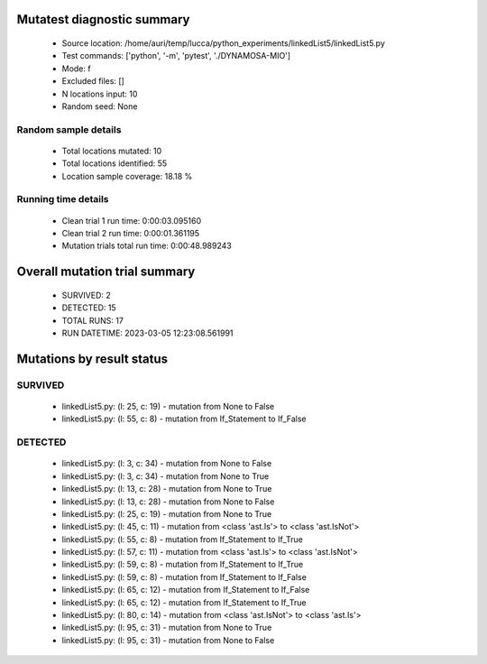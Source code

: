 Mutatest diagnostic summary
===========================
 - Source location: /home/auri/temp/lucca/python_experiments/linkedList5/linkedList5.py
 - Test commands: ['python', '-m', 'pytest', './DYNAMOSA-MIO']
 - Mode: f
 - Excluded files: []
 - N locations input: 10
 - Random seed: None

Random sample details
---------------------
 - Total locations mutated: 10
 - Total locations identified: 55
 - Location sample coverage: 18.18 %


Running time details
--------------------
 - Clean trial 1 run time: 0:00:03.095160
 - Clean trial 2 run time: 0:00:01.361195
 - Mutation trials total run time: 0:00:48.989243

Overall mutation trial summary
==============================
 - SURVIVED: 2
 - DETECTED: 15
 - TOTAL RUNS: 17
 - RUN DATETIME: 2023-03-05 12:23:08.561991


Mutations by result status
==========================


SURVIVED
--------
 - linkedList5.py: (l: 25, c: 19) - mutation from None to False
 - linkedList5.py: (l: 55, c: 8) - mutation from If_Statement to If_False


DETECTED
--------
 - linkedList5.py: (l: 3, c: 34) - mutation from None to False
 - linkedList5.py: (l: 3, c: 34) - mutation from None to True
 - linkedList5.py: (l: 13, c: 28) - mutation from None to True
 - linkedList5.py: (l: 13, c: 28) - mutation from None to False
 - linkedList5.py: (l: 25, c: 19) - mutation from None to True
 - linkedList5.py: (l: 45, c: 11) - mutation from <class 'ast.Is'> to <class 'ast.IsNot'>
 - linkedList5.py: (l: 55, c: 8) - mutation from If_Statement to If_True
 - linkedList5.py: (l: 57, c: 11) - mutation from <class 'ast.Is'> to <class 'ast.IsNot'>
 - linkedList5.py: (l: 59, c: 8) - mutation from If_Statement to If_True
 - linkedList5.py: (l: 59, c: 8) - mutation from If_Statement to If_False
 - linkedList5.py: (l: 65, c: 12) - mutation from If_Statement to If_False
 - linkedList5.py: (l: 65, c: 12) - mutation from If_Statement to If_True
 - linkedList5.py: (l: 80, c: 14) - mutation from <class 'ast.IsNot'> to <class 'ast.Is'>
 - linkedList5.py: (l: 95, c: 31) - mutation from None to True
 - linkedList5.py: (l: 95, c: 31) - mutation from None to False